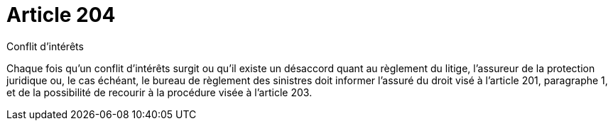 = Article 204

Conflit d'intérêts

Chaque fois qu'un conflit d'intérêts surgit ou qu'il existe un désaccord quant au règlement du litige, l'assureur de la protection juridique ou, le cas échéant, le bureau de règlement des sinistres doit informer l'assuré du droit visé à l'article 201, paragraphe 1, et de la possibilité de recourir à la procédure visée à l'article 203.